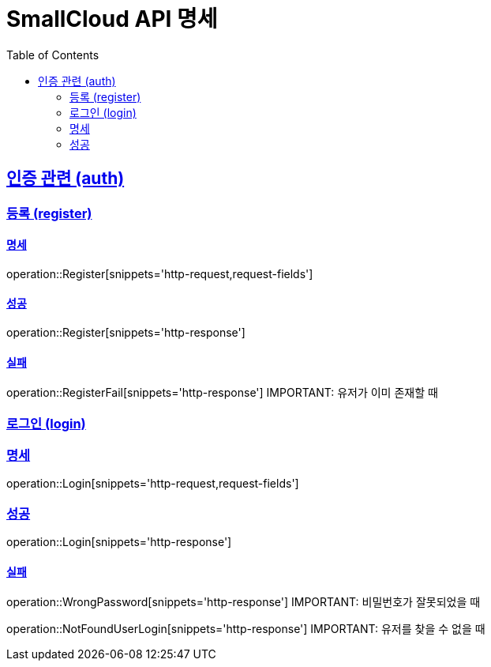 = SmallCloud API 명세
:doctype: book
:icons: font
:source-highlighter: highlightjs // 코드들의 하이라이팅을 highlightjs를 사용
:toc: left // Table Of Contents(목차)를 문서의 좌측에 두기
:toclevels: 2 // 목차 레벨 설정
:sectlinks:
// :sectnums: // 분류별 자동으로 숫자를 달아줌
// :docinfo: shared-head

[[overview]]
== 인증 관련 (auth)

=== 등록 (register)

==== 명세
operation::Register[snippets='http-request,request-fields']

==== 성공
operation::Register[snippets='http-response']

==== 실패
operation::RegisterFail[snippets='http-response']
IMPORTANT: 유저가 이미 존재할 때


=== 로그인 (login)

=== 명세
operation::Login[snippets='http-request,request-fields']

=== 성공
operation::Login[snippets='http-response']

==== 실패
operation::WrongPassword[snippets='http-response']
IMPORTANT: 비밀번호가 잘못되었을 때

operation::NotFoundUserLogin[snippets='http-response']
IMPORTANT: 유저를 찾을 수 없을 때

